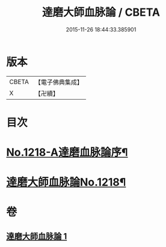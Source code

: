 #+TITLE: 達磨大師血脉論 / CBETA
#+DATE: 2015-11-26 18:44:33.385901
* 版本
 |     CBETA|【電子佛典集成】|
 |         X|【卍續】    |

* 目次
* [[file:KR6q0113_001.txt::001-0002a1][No.1218-A達磨血脉論序¶]]
* [[file:KR6q0113_001.txt::001-0002a12][達磨大師血脉論No.1218¶]]
* 卷
** [[file:KR6q0113_001.txt][達磨大師血脉論 1]]
